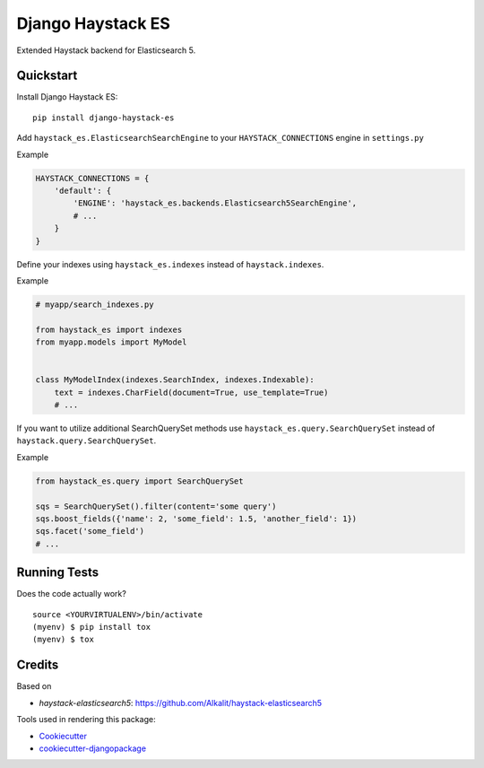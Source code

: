 =============================
Django Haystack ES
=============================

.. image:: https://badge.fury.io/py/django-haystack-es.svg
    :target: https://badge.fury.io/py/django-haystack-es

.. image:: https://travis-ci.org/tehamalab/django-haystack-es.svg?branch=master
    :target: https://travis-ci.org/tehamalab/django-haystack-es

.. image:: https://codecov.io/gh/tehamalab/django-haystack-es/branch/master/graph/badge.svg
    :target: https://codecov.io/gh/tehamalab/django-haystack-es

Extended Haystack backend for Elasticsearch 5.


Quickstart
----------

Install Django Haystack ES::

    pip install django-haystack-es

Add ``haystack_es.ElasticsearchSearchEngine`` to your ``HAYSTACK_CONNECTIONS`` engine in ``settings.py``

Example

.. code-block:: python

    HAYSTACK_CONNECTIONS = {
        'default': {
            'ENGINE': 'haystack_es.backends.Elasticsearch5SearchEngine',
            # ...
        }
    }

Define your indexes using ``haystack_es.indexes`` instead of ``haystack.indexes``.

Example

.. code-block:: python

    # myapp/search_indexes.py

    from haystack_es import indexes
    from myapp.models import MyModel


    class MyModelIndex(indexes.SearchIndex, indexes.Indexable):
        text = indexes.CharField(document=True, use_template=True)
        # ...

If you want to utilize additional SearchQuerySet methods use ``haystack_es.query.SearchQuerySet``
instead of ``haystack.query.SearchQuerySet``.

Example

.. code-block:: python

    from haystack_es.query import SearchQuerySet

    sqs = SearchQuerySet().filter(content='some query')
    sqs.boost_fields({'name': 2, 'some_field': 1.5, 'another_field': 1})
    sqs.facet('some_field')
    # ...

Running Tests
-------------

Does the code actually work?

::

    source <YOURVIRTUALENV>/bin/activate
    (myenv) $ pip install tox
    (myenv) $ tox

Credits
-------

Based on

* `haystack-elasticsearch5`: https://github.com/Alkalit/haystack-elasticsearch5

Tools used in rendering this package:

*  Cookiecutter_
*  `cookiecutter-djangopackage`_

.. _Cookiecutter: https://github.com/audreyr/cookiecutter
.. _`cookiecutter-djangopackage`: https://github.com/pydanny/cookiecutter-djangopackage
